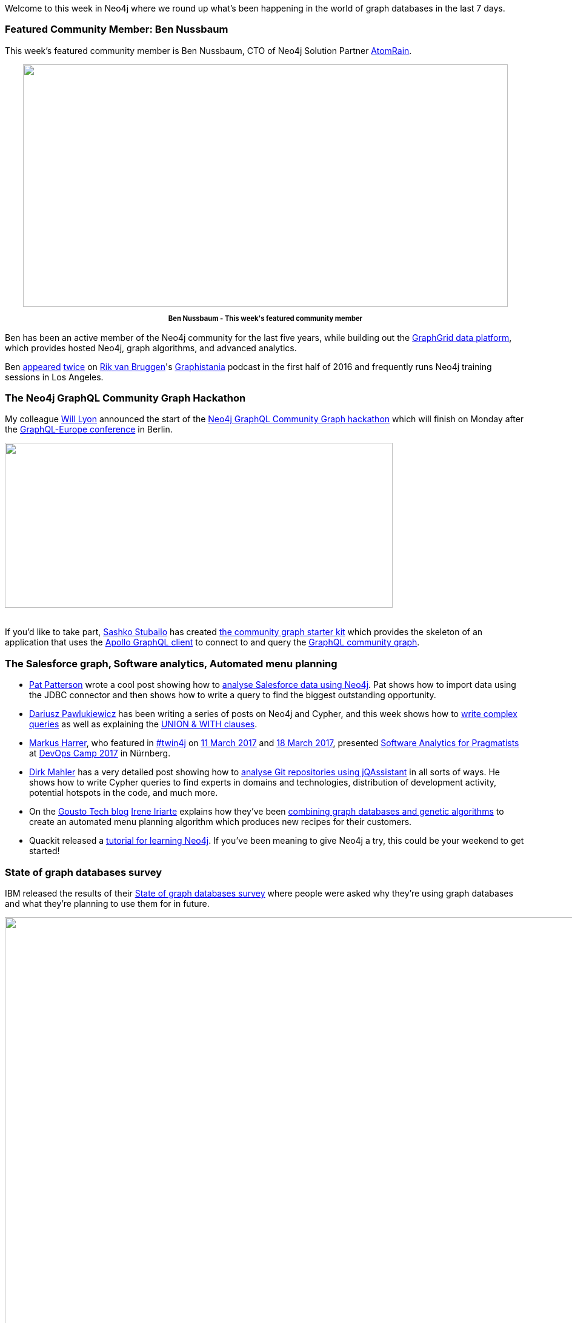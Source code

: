 ﻿:linkattrs:

////
[Keywords/Tags:]
<insert-tags-here>


[Meta Description:]
Discover what's new in the Neo4j community for the week of 20 May 2017, including projects around <insert-topics-here>

[Primary Image File Name:]
this-week-neo4j-20-may-2017.jpg

[Primary Image Alt Text:]
Explore everything that's happening in the Neo4j community for the week of 20 May 2017

[Headline:]
This Week in Neo4j – 20 May 2017

[Body copy:]
////

Welcome to this week in Neo4j where we round up what's been happening in the world of graph databases in the last 7 days. 

=== Featured Community Member: Ben Nussbaum

This week's featured community member is Ben Nussbaum, CTO of Neo4j Solution Partner https://www.atomrain.com/[AtomRain^]. 

++++
<div style="text-align: center;">

<img src="https://s3.amazonaws.com/dev.assets.neo4j.com/wp-content/uploads/20170519094945/this-week-neo4j-20-may-2017.jpg" alt="" width="800" height="400" class="alignnone size-full wp-image-65842" />

</div>
<p style="font-size: .8em; line-height: 1.5em;" align="center">
<strong>
Ben Nussbaum - This week's featured community member
</strong>
</p>
++++

Ben has been an active member of the Neo4j community for the last five years, while building out the https://www.graphgrid.com/[GraphGrid data platform^], which provides hosted Neo4j, graph algorithms, and advanced analytics. 

Ben http://blog.bruggen.com/2016/04/podcast-interview-with-ben-nussbaum.html[appeared^] http://blog.bruggen.com/2016/06/another-podcast-with-ben-nussbaum.html[twice^] on https://twitter.com/rvanbruggen[Rik van Bruggen^]'s https://soundcloud.com/graphistania[Graphistania^] podcast in the first half of 2016 and frequently runs Neo4j training sessions in Los Angeles. 

=== The Neo4j GraphQL Community Graph Hackathon 

My colleague https://twitter.com/lyonwj[Will Lyon^] announced the start of the https://dev-blog.apollodata.com/announcing-the-neo4j-graphql-community-graph-hackathon-c9a94f246c7[Neo4j GraphQL Community Graph hackathon^] which will finish on Monday after the https://graphql-europe.org/[GraphQL-Europe conference^] in Berlin. 

++++
<img src="https://s3.amazonaws.com/dev.assets.neo4j.com/wp-content/uploads/20170519081722/graphql-neo4j-1024x435.jpeg" alt="" width="640" height="272" class="alignnone size-large wp-image-65826" />
<br /><br />
++++

If you'd like to take part, https://twitter.com/stubailo[Sashko Stubailo^] has created https://github.com/neo4j-graphql/community-graph-starter-kit[the community graph starter kit^] which provides the skeleton of an application that uses the https://github.com/apollographql/apollo-client[Apollo GraphQL client^] to connect to and query the http://graphql.communitygraph.org/[GraphQL community graph^]. 

=== The Salesforce graph, Software analytics, Automated menu planning

* https://twitter.com/metadaddy[Pat Patterson^] wrote a cool post showing how to https://streamsets.com/blog/visualizing-analyzing-salesforce-data-neo4j/[analyse Salesforce data using Neo4j^]. Pat shows how to import data using the JDBC connector and then shows how to write a query to find the biggest outstanding opportunity. 

* https://twitter.com/d_pawlukiewicz[Dariusz Pawlukiewicz^] has been writing a series of posts  on Neo4j and Cypher, and this week shows how to http://foreverframe.net/neo4j-cypher-2-creating-complex-query/[write complex queries^] as well as explaining the http://foreverframe.net/neo4j-cypher-3-union-with-clasuse/[UNION & WITH clauses^]. 


* https://twitter.com/feststelltaste[Markus Harrer^], who featured in https://neo4j.com/tag/twin4j/[#twin4j^] on https://neo4j.com/blog/this-week-neo4j-11-march-2017/[11 March 2017^] and https://neo4j.com/blog/this-week-neo4j-18-march-2017/[18 March 2017^], presented https://www.slideshare.net/feststelltaste/software-analytics-for-pragmatists-devops-camp-2017[Software Analytics for Pragmatists^] at https://devops-camp.de/[DevOps Camp 2017^] in Nürnberg. 

* https://twitter.com/dirkmahler[Dirk Mahler^] has a very detailed post showing how to https://jqassistant.org/shadows-of-the-past-analysis-of-git-repositories/[analyse Git repositories using jQAssistant^] in all sorts of ways. He shows how to write Cypher queries to find experts in domains and technologies, distribution of development activity, potential hotspots in the code, and much more. 

* On the https://techbrunch.gousto.co.uk/[Gousto Tech blog^] https://twitter.com/irenillap[Irene Iriarte^] explains how they've been https://techbrunch.gousto.co.uk/2017/05/18/decyphering-recipes/[combining graph databases and genetic algorithms^] to create an automated menu planning algorithm which produces new recipes for their customers.

* Quackit released a https://www.quackit.com/neo4j/tutorial/[tutorial for learning Neo4j^]. If you've been meaning to give Neo4j a try, this could be your weekend to get started!

=== State of graph databases survey

IBM released the results of their  http://www.zdnet.com/pictures/the-state-of-graph-databases-worldwide/[State of graph databases survey^] where people were asked why they're using graph databases and what they're planning to use them for in future.

++++
<img src="https://s3.amazonaws.com/dev.assets.neo4j.com/wp-content/uploads/20170519085631/ibm-state-of-graphdbs.png" alt="" width="961" height="878" class="alignnone size-full wp-image-65833" />
<br /><br />
++++

=== Democratising data at Airbnb

Following on from their talk at GraphConnect Europe last week, Chris Williams and John Bodley explain how Airbnb have developed Dataportal, a novel data resource search and discovery tool 
https://medium.com/airbnb-engineering/democratizing-data-at-airbnb-852d76c51770[to make sense of their internal data^]. 

++++
<iframe width="560" height="315" src="https://www.youtube.com/embed/gayXC2FDSiA" frameborder="0" allowfullscreen></iframe>
++++

Dataportal combines Flask, ElasticSearch, and Neo4j to help employees discover and then search data that would usually only be available in team specific silos. 

ComputerWorld UK also have a detailed http://www.cio.com/article/3196730/data-management/article.html#tk.rss_all[write up of the talk^].

=== Neo4j available on AWS & Azure Marketplace

As of this week Neo4j is now https://neo4j.com/blog/neo4j-microsoft-azure-marketplace-part-1/[available in the Azure Marketplace^] as well as the https://aws.amazon.com/marketplace/pp/B071P26C9D[AWS Marketplace^]. 

++++
<div style="text-align: center;">
<img src="https://s3.amazonaws.com/dev.assets.neo4j.com/wp-content/uploads/20170519083351/azure-1024x542.png" alt="" width="640" height="339" class="alignnone size-large wp-image-65831" />

</div>
<p style="font-size: .8em; line-height: 1.5em;" align="center">
<strong>
Neo4j is now available in the Azure Marketplace
</strong>
</p>
++++

If you use either of those cloud providers be sure to give it a try and let us know how you get on. 

=== From The Knowledge Base

This week from the https://neo4j.com/developer/kb[Neo4j Knowledge Base^] we have an article showing how to https://neo4j.com/developer/kb/how-do-i-compare-two-graphs-for-equality/[compare two graphs for equality^] using Cypher and http://neo4j-contrib.github.io/neo4j-apoc-procedures/#_utilities[APOC's md5 function^]. 

=== On the Podcast: Darko Križić

On the Graphistania podcast this week we have http://blog.bruggen.com/2017/05/podcast-interview-with-darko-krizic.html[an interview with Darko Križić^], the CTO of Neo4j partner https://twitter.com/PRODYNAAG[PRODYNA^].

Darko has been working on Neo4j projects for the last couple of years and chats with Rik about how they got into graph databases at PRODYNA, why graphs work well for modeling complex domain models, and the Cypher query language. 

=== Tweet of the Week

My favourite tweet this week was by https://twitter.com/NovasTaylor[Tim Williams^]:


++++
<blockquote class="twitter-tweet" data-lang="en"><p lang="en" dir="ltr"><a href="https://twitter.com/hashtag/LinkedData?src=hash">#LinkedData</a> This is not a graph *of* the data, the graph *IS* the data. <a href="https://twitter.com/hashtag/clinicaltrials?src=hash">#clinicaltrials</a> <a href="https://twitter.com/PhUSETwitta">@PhUSETwitta</a> <a href="https://twitter.com/CDISC">@CDISC</a> <a href="https://twitter.com/hashtag/rstats?src=hash">#rstats</a> <a href="https://twitter.com/hashtag/RDF?src=hash">#RDF</a> <a href="https://twitter.com/hashtag/SemanticWeb?src=hash">#SemanticWeb</a> <a href="https://t.co/QFmY5fNT5t">pic.twitter.com/QFmY5fNT5t</a></p>&mdash; Tim Williams (@NovasTaylor) <a href="https://twitter.com/NovasTaylor/status/862676517280731137">May 11, 2017</a></blockquote>
<script async src="//platform.twitter.com/widgets.js" charset="utf-8"></script>
++++



That’s all for this week. Have a great weekend!

Cheers, Mark
